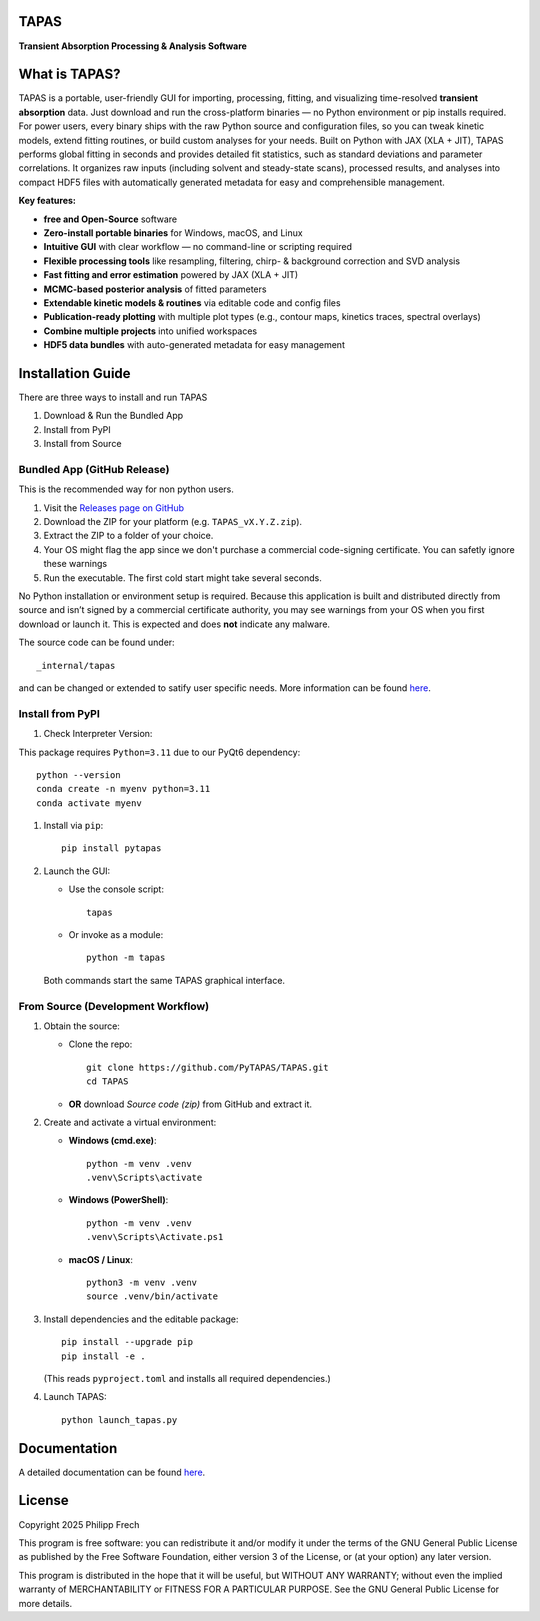 .. figure:: https://raw.githubusercontent.com/PyTAPAS/TAPAS/main/src/tapas/assets/splash.png
   :alt: Project Icon
   :align: center
   :width: 200px

TAPAS
=====

**Transient Absorption Processing & Analysis Software**


.. image:: https://readthedocs.org/projects/tapas-docs/badge/?version=latest
   :target: https://tapas-docs.readthedocs.io/en/latest/
   :alt: Documentation Status

.. image:: https://img.shields.io/badge/license-GPLv3-blue.svg
   :target: https://github.com/PyTAPAS/TAPAS/blob/main/LICENSE
   :alt: License (GPLv3)

.. image:: https://img.shields.io/badge/Code%20of%20Conduct-Covenant%20v2.1-4d88ff.svg
   :alt: Code of Conduct
   :target: https://github.com/PyTAPAS/TAPAS/blob/main/CODE_OF_CONDUCT.md

.. image:: https://github.com/PyTAPAS/TAPAS/actions/workflows/codeql-analysis.yml/badge.svg
   :target: https://github.com/PyTAPAS/TAPAS/actions/workflows/codeql-analysis.yml
   :alt: CodeQL Analysis Status

.. image:: https://img.shields.io/github/last-commit/PyTAPAS/TAPAS.svg
   :target: https://github.com/PyTAPAS/TAPAS/commits/main
   :alt: Last Commit


.. image:: https://img.shields.io/github/v/release/PyTAPAS/TAPAS?label=Latest%20Release
   :target: https://github.com/PyTAPAS/TAPAS/releases/latest
   :alt: Latest Release

.. image:: https://img.shields.io/static/v1?label=Download&message=Windows&color=blue&logo=windows&logoColor=white
   :target: https://github.com/PyTAPAS/TAPAS/releases/latest
   :alt: Download for Windows

.. image:: https://img.shields.io/static/v1?label=Download&message=Linux&color=orange&logo=linux&logoColor=white
   :target: https://github.com/PyTAPAS/TAPAS/releases/latest
   :alt: Download for Linux

.. image:: https://img.shields.io/static/v1?label=Download&message=macOS&color=black&logo=apple&logoColor=white
   :target: https://github.com/PyTAPAS/TAPAS/releases/latest
   :alt: Download for macOS

.. image:: https://img.shields.io/pypi/v/pytapas.svg
   :target: https://pypi.org/project/pytapas/
   :alt: PyPI version


What is TAPAS?
==============

TAPAS is a portable, user-friendly GUI for importing, processing, fitting, and visualizing time-resolved **transient absorption** data.   
Just download and run the cross-platform binaries — no Python environment or pip installs required.  
For power users, every binary ships with the raw Python source and configuration files, so you can tweak kinetic models, extend fitting routines, or build custom analyses for your needs.  
Built on Python with JAX (XLA + JIT), TAPAS performs global fitting in seconds and provides detailed fit statistics, such as standard deviations and parameter correlations. 
It organizes raw inputs (including solvent and steady-state scans), processed results, and analyses into compact HDF5 files with automatically generated metadata for easy and comprehensible management.

**Key features:**  

- **free and Open-Source** software
- **Zero-install portable binaries** for Windows, macOS, and Linux
- **Intuitive GUI** with clear workflow — no command-line or scripting required
- **Flexible processing tools** like resampling, filtering, chirp- & background correction and SVD analysis
- **Fast fitting and error estimation** powered by JAX (XLA + JIT)
- **MCMC-based posterior analysis** of fitted parameters
- **Extendable kinetic models & routines** via editable code and config files
- **Publication-ready plotting** with multiple plot types (e.g., contour maps, kinetics traces, spectral overlays)
- **Combine multiple projects** into unified workspaces
- **HDF5 data bundles** with auto-generated metadata for easy management


Installation Guide
==================

There are three ways to install and run TAPAS

1. Download & Run the Bundled App
2. Install from PyPI
3. Install from Source

Bundled App (GitHub Release)
----------------------------

This is the recommended way for non python users. 

#. Visit the `Releases page on GitHub <https://github.com/PyTAPAS/TAPAS/releases>`_  
#. Download the ZIP for your platform (e.g. ``TAPAS_vX.Y.Z.zip``).  
#. Extract the ZIP to a folder of your choice.
#. Your OS might flag the app since we don't purchase a commercial code-signing certificate. You can safetly ignore these warnings
#. Run the executable. The first cold start might take several seconds.


No Python installation or environment setup is required. Because this application is built and distributed directly from source and isn’t signed by a commercial certificate authority, you may see warnings from your OS when you first download or launch it. This is expected and does **not** indicate any malware.


The source code can be found under::

      _internal/tapas

and can be changed or extended to satify user specific needs. More information can be found `here <https://tapas-docs.readthedocs.io/en/latest/>`_.


Install from PyPI
-----------------

#. Check Interpreter Version:

This package requires ``Python=3.11`` due to our PyQt6 dependency::

      python --version
      conda create -n myenv python=3.11
      conda activate myenv

#. Install via ``pip``::

      pip install pytapas

#. Launch the GUI:

   * Use the console script::

         tapas

   * Or invoke as a module::

         python -m tapas

   Both commands start the same TAPAS graphical interface.


From Source (Development Workflow)
----------------------------------

#. Obtain the source:

   * Clone the repo::

         git clone https://github.com/PyTAPAS/TAPAS.git
         cd TAPAS

   * **OR** download *Source code (zip)* from GitHub and extract it.

#. Create and activate a virtual environment:

   * **Windows (cmd.exe)**::

         python -m venv .venv
         .venv\Scripts\activate

   * **Windows (PowerShell)**::

         python -m venv .venv
         .venv\Scripts\Activate.ps1

   * **macOS / Linux**::

         python3 -m venv .venv
         source .venv/bin/activate

#. Install dependencies and the editable package::

      pip install --upgrade pip
      pip install -e .

   (This reads ``pyproject.toml`` and installs all required dependencies.)

#. Launch TAPAS::

      python launch_tapas.py


Documentation
=============

A detailed documentation can be found
`here <https://tapas-docs.readthedocs.io/en/latest/>`_.


License
=======

Copyright 2025 Philipp Frech

This program is free software: you can redistribute it and/or modify
it under the terms of the GNU General Public License as published by
the Free Software Foundation, either version 3 of the License, or
(at your option) any later version.

This program is distributed in the hope that it will be useful,
but WITHOUT ANY WARRANTY; without even the implied warranty of
MERCHANTABILITY or FITNESS FOR A PARTICULAR PURPOSE.  See the
GNU General Public License for more details.


